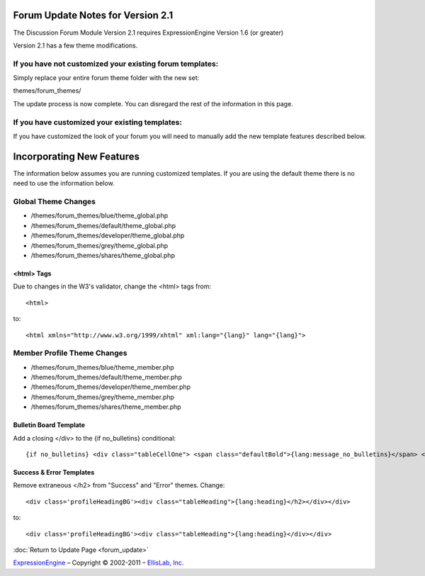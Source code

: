Forum Update Notes for Version 2.1
==================================

The Discussion Forum Module Version 2.1 requires ExpressionEngine
Version 1.6 (or greater)

Version 2.1 has a few theme modifications.

If you have **not** customized your existing forum templates:
-------------------------------------------------------------

Simply replace your entire forum theme folder with the new set:

themes/forum\_themes/

The update process is now complete. You can disregard the rest of the
information in this page.

If you **have** customized your existing templates:
---------------------------------------------------

If you have customized the look of your forum you will need to manually
add the new template features described below.

Incorporating New Features
==========================

The information below assumes you are running customized templates. If
you are using the default theme there is no need to use the information
below.

Global Theme Changes
--------------------

-  /themes/forum\_themes/blue/theme\_global.php
-  /themes/forum\_themes/default/theme\_global.php
-  /themes/forum\_themes/developer/theme\_global.php
-  /themes/forum\_themes/grey/theme\_global.php
-  /themes/forum\_themes/shares/theme\_global.php

<html> Tags
~~~~~~~~~~~

Due to changes in the W3's validator, change the <html> tags from::

	<html>

to::

	<html xmlns="http://www.w3.org/1999/xhtml" xml:lang="{lang}" lang="{lang}">

Member Profile Theme Changes
----------------------------

-  /themes/forum\_themes/blue/theme\_member.php
-  /themes/forum\_themes/default/theme\_member.php
-  /themes/forum\_themes/developer/theme\_member.php
-  /themes/forum\_themes/grey/theme\_member.php
-  /themes/forum\_themes/shares/theme\_member.php

Bulletin Board Template
~~~~~~~~~~~~~~~~~~~~~~~

Add a closing </div> to the {if no\_bulletins} conditional::

	{if no_bulletins} <div class="tableCellOne"> <span class="defaultBold">{lang:message_no_bulletins}</span> </div> {/if}

Success & Error Templates
~~~~~~~~~~~~~~~~~~~~~~~~~

Remove extraneous </h2> from "Success" and "Error" themes. Change::

	<div class='profileHeadingBG'><div class="tableHeading">{lang:heading}</h2></div></div>

to::

	<div class='profileHeadingBG'><div class="tableHeading">{lang:heading}</div></div>

:doc:`Return to Update Page <forum_update>`

`ExpressionEngine <http://expressionengine.com/>`_ – Copyright ©
2002-2011 – `EllisLab, Inc. <http://ellislab.com/>`_
